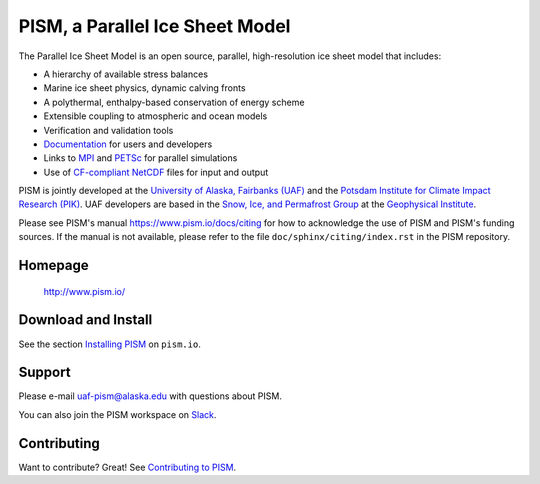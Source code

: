 PISM, a Parallel Ice Sheet Model
================================
|doi| |gpl| |cipism| |fairchecklist|


.. image:: https://github.com/pism/pism/blob/dev/images/Greenland_RCP_85_2008_2300_comp_1080p30.gif


The Parallel Ice Sheet Model is an open source, parallel, high-resolution ice sheet model that includes:

- A hierarchy of available stress balances
- Marine ice sheet physics, dynamic calving fronts
- A polythermal, enthalpy-based conservation of energy scheme
- Extensible coupling to atmospheric and ocean models
- Verification and validation tools
- `Documentation <pism-manual_>`_ for users and developers
- Links to MPI_ and PETSc_ for parallel simulations
- Use of `CF-compliant <cf_>`_  NetCDF_ files for input and output

PISM is jointly developed at the `University of Alaska, Fairbanks (UAF) <uaf_>`_ and the
`Potsdam Institute for Climate Impact Research (PIK) <pik_>`_. UAF developers are based in
the `Snow, Ice, and Permafrost Group <sip_>`_ at the `Geophysical Institute <gi_>`_.

Please see PISM's manual https://www.pism.io/docs/citing for how to acknowledge the use of
PISM and PISM's funding sources. If the manual is not available, please refer to the file
``doc/sphinx/citing/index.rst`` in the PISM repository.

Homepage
--------

    http://www.pism.io/

Download and Install
--------------------

See the section `Installing PISM <pism-installation_>`_ on ``pism.io``.

Support
-------

Please e-mail `uaf-pism@alaska.edu <uaf-pism_>`_ with questions about PISM.

You can also join the PISM workspace on `Slack <Slack-PISM_>`_.

Contributing
------------

Want to contribute? Great! See `Contributing to PISM <pism-contributing_>`_.

.. URLs

.. |fairchecklist| image:: https://fairsoftwarechecklist.net/badge.svg
.. _fairchecklist: https://fairsoftwarechecklist.net/v0.2?f=31&a=32113&i=31311&r=123
.. |doi| image:: https://zenodo.org/badge/DOI/10.5281/zenodo.1199019.svg
.. _doi: https://doi.org/10.5281/zenodo.1199019
.. |gpl| image:: https://img.shields.io/badge/License-GPL-green.svg
.. _gpl: https://opensource.org/licenses/GPL-3.0
.. |cipism| image:: https://circleci.com/gh/pism/pism/tree/main.svg?style=svg
.. _cipism: https://circleci.com/gh/pism/pism/tree/main
.. _uaf: http://www.uaf.edu/
.. _pik: http://www.pik-potsdam.de/
.. _pism-manual: http://www.pism.io/docs
.. _pism-contributing: http://www.pism.io/docs/contributing
.. _pism-installation: http://www.pism.io/docs/installation
.. _mpi: http://www.mcs.anl.gov/research/projects/mpi/
.. _petsc: https://petsc.org/
.. _cf: http://cf-pcmdi.llnl.gov/
.. _netcdf: http://www.unidata.ucar.edu/software/netcdf/
.. _sip: https://www.gi.alaska.edu/research/snow-ice-and-permafrost
.. _gi: http://www.gi.alaska.edu
.. _Slack-PISM: https://uaf-pism.slack.com/join/shared_invite/enQtODc3Njc1ODg0ODM5LThmOTEyNjEwN2I3ZTU4YTc5OGFhNGMzOWQ1ZmUzMWUwZDAyMzRlMzBhZDg1NDY5MmQ1YWFjNDU4MDZiNTk3YmE
.. _uaf-pism: mailto:uaf-pism@alaska.edu

..
   Local Variables:
   fill-column: 90
   End:
